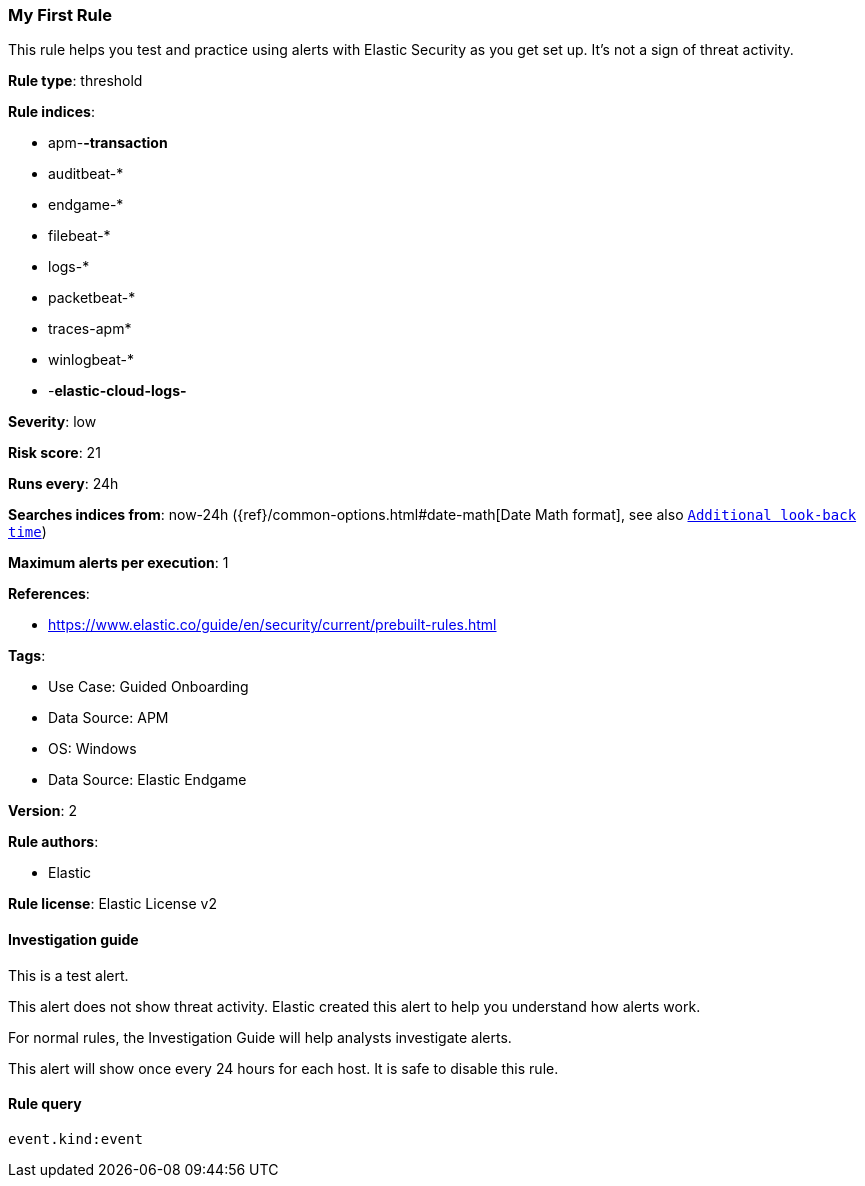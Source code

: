 [[my-first-rule]]
=== My First Rule

This rule helps you test and practice using alerts with Elastic Security as you get set up. It’s not a sign of threat activity.

*Rule type*: threshold

*Rule indices*: 

* apm-*-transaction*
* auditbeat-*
* endgame-*
* filebeat-*
* logs-*
* packetbeat-*
* traces-apm*
* winlogbeat-*
* -*elastic-cloud-logs-*

*Severity*: low

*Risk score*: 21

*Runs every*: 24h

*Searches indices from*: now-24h ({ref}/common-options.html#date-math[Date Math format], see also <<rule-schedule, `Additional look-back time`>>)

*Maximum alerts per execution*: 1

*References*: 

* https://www.elastic.co/guide/en/security/current/prebuilt-rules.html

*Tags*: 

* Use Case: Guided Onboarding
* Data Source: APM
* OS: Windows
* Data Source: Elastic Endgame

*Version*: 2

*Rule authors*: 

* Elastic

*Rule license*: Elastic License v2


==== Investigation guide



This is a test alert.

This alert does not show threat activity. Elastic created this alert to help you understand how alerts work.

For normal rules, the Investigation Guide will help analysts investigate alerts.

This alert will show once every 24 hours for each host. It is safe to disable this rule.



==== Rule query


[source, js]
----------------------------------
event.kind:event

----------------------------------
